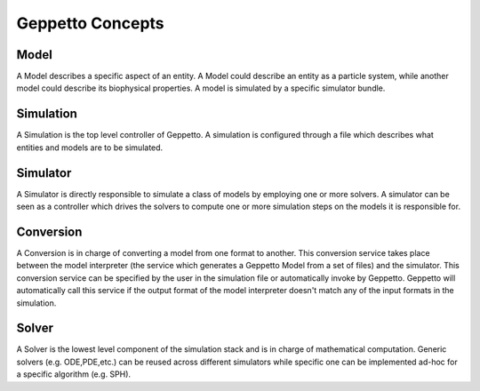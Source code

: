 *****************
Geppetto Concepts
*****************

Model
=====
A Model describes a specific aspect of an entity. A Model could describe an entity as a particle system, while another model could describe its biophysical properties. A model is simulated by a specific simulator bundle.

Simulation
==========
A Simulation is the top level controller of Geppetto. A simulation is configured through a file which describes what entities and models are to be simulated.

Simulator
=========
A Simulator is directly responsible to simulate a class of models by employing one or more solvers. A simulator can be seen as a controller which drives the solvers to compute one or more simulation steps on the models it is responsible for.

Conversion
==========
A Conversion is in charge of converting a model from one format to another. This conversion service takes place between the model interpreter (the service which generates a Geppetto Model from a set of files) and the simulator. This conversion service can be specified by the user in the simulation file or automatically invoke by Geppetto. Geppetto will automatically call this service if the output format of the model interpreter doesn't match any of the input formats in the simulation.

Solver
======
A Solver is the lowest level component of the simulation stack and is in charge of mathematical computation. Generic solvers (e.g. ODE,PDE,etc.) can be reused across different simulators while specific one can be implemented ad-hoc for a specific algorithm (e.g. SPH).
